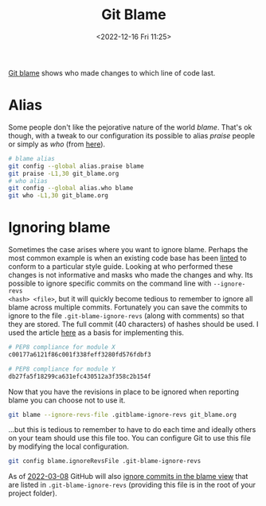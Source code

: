 :PROPERTIES:
:ID:       d8b70d14-06bd-46c5-97fc-5c8e4f2c3503
:END:
#+TITLE: Git Blame
#+DATE: <2022-12-16 Fri 11:25>
#+FILETAGS: :git:blame:

[[https://www.git-scm.com/docs/git-blame][Git blame]] shows who made changes to which line of code last.

* Alias

Some people don't like the pejorative nature of the world /blame/. That's ok though, with a tweak to our configuration
its possible to alias /praise/ people or simply as /who/ (from [[https://csswizardry.com/2017/05/little-things-i-like-to-do-with-git/#praise-people][here]]).

#+begin_src sh :eval no
  # blame alias
  git config --global alias.praise blame
  git praise -L1,30 git_blame.org
  # who alias
  git config --global alias.who blame
  git who -L1,30 git_blame.org
#+end_src

* Ignoring blame

Sometimes the case arises where you want to ignore blame. Perhaps the most common example is when an existing code base
has been [[id:55581960-395e-443c-bd5d-bc00c496b6ae][linted]] to conform to a particular style guide. Looking at who performed these changes is not informative and
masks who made the changes and why.  Its possible to ignore specific commits on the command line with ~--ignore-revs
<hash> <file>~, but it will quickly become tedious to remember to ignore all blame across multiple commits. Fortunately
you can save the commits to ignore to the file ~.git-blame-ignore-revs~ (along with comments) so that they are
stored. The full commit (40 characters) of hashes should be used. I used the article [[https://www.moxio.com/blog/43/ignoring-bulk-change-commits-with-git-blame][here]] as a basis for implementing this.

#+begin_src sh :eval no
  # PEP8 compliance for module X
  c00177a6121f86c001f338feff3280fd576fdbf3

  # PEP8 compliance for module Y
  db27fa5f18299ca631efc430512a3f358c2b154f
#+end_src

Now that you have the revisions in place to be ignored when reporting blame you can choose not to use it.

#+begin_src sh :eval no
  git blame --ignore-revs-file .gitblame-ignore-revs git_blame.org
#+end_src

...but this is tedious to remember to have to do each time and ideally others on your team should use this file too. You
can configure Git to use this file by modifying the local configuration.

#+begin_src sh :eval no
  git config blame.ignoreRevsFile .git-blame-ignore-revs
#+end_src

As of [[https://github.com/orgs/community/discussions/5033#discussioncomment-2318478][2022-03-08]] GitHub will also [[https://docs.github.com/en/repositories/working-with-files/using-files/viewing-a-file#ignore-commits-in-the-blame-view][ignore commits in the blame view]] that are listed in ~.git-blame-ignore-revs~
(providing this file is in the root of your project folder).
